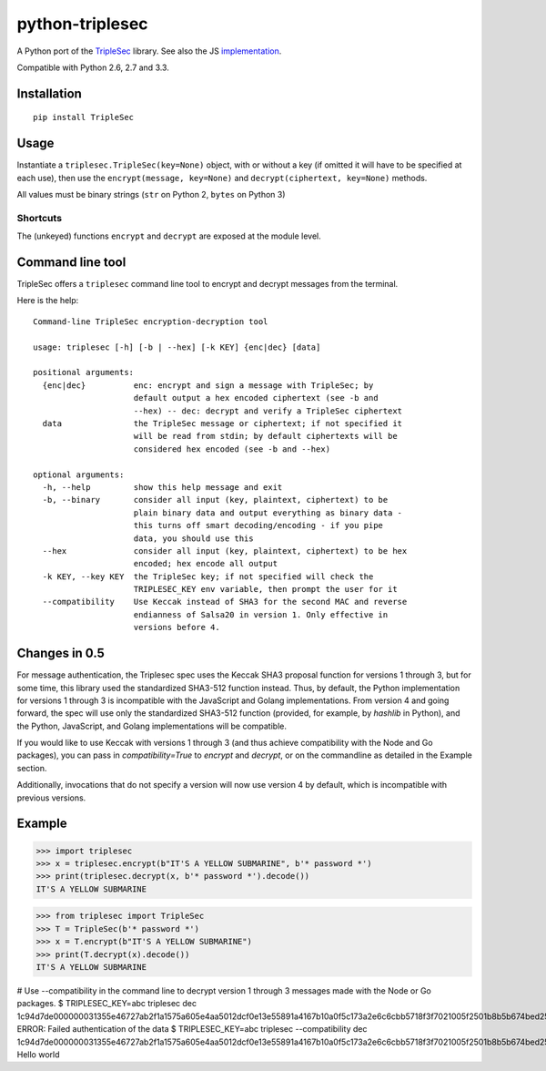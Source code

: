 python-triplesec
================

.. image:: https://travis-ci.org/keybase/python-triplesec.png
   :alt: Build Status
   :target: https://travis-ci.org/keybase/python-triplesec

.. image:: https://coveralls.io/repos/keybase/python-triplesec/badge.png
   :alt: Coverage Status
   :target: https://coveralls.io/r/keybase/python-triplesec

.. image:: https://pypip.in/v/TripleSec/badge.png
   :alt: PyPi version
   :target: https://crate.io/packages/TripleSec

.. image:: https://pypip.in/d/TripleSec/badge.png
   :alt: PyPi downloads
   :target: https://crate.io/packages/TripleSec


A Python port of the TripleSec_ library. See also the JS implementation_.

Compatible with Python 2.6, 2.7 and 3.3.

.. _TripleSec: https://keybase.io/triplesec/
.. _implementation: https://github.com/keybase/triplesec/


Installation
------------

::

  pip install TripleSec

Usage
-----

Instantiate a ``triplesec.TripleSec(key=None)`` object, with or without a key (if omitted it will have to be specified at each use), then use the ``encrypt(message, key=None)`` and ``decrypt(ciphertext, key=None)`` methods.

All values must be binary strings (``str`` on Python 2, ``bytes`` on Python 3)

Shortcuts
~~~~~~~~~

The (unkeyed) functions ``encrypt`` and ``decrypt`` are exposed at the module level.

Command line tool
-----------------

TripleSec offers a ``triplesec`` command line tool to encrypt and decrypt messages from the terminal.

Here is the help::

  Command-line TripleSec encryption-decryption tool

  usage: triplesec [-h] [-b | --hex] [-k KEY] {enc|dec} [data]

  positional arguments:
    {enc|dec}          enc: encrypt and sign a message with TripleSec; by
                       default output a hex encoded ciphertext (see -b and
                       --hex) -- dec: decrypt and verify a TripleSec ciphertext
    data               the TripleSec message or ciphertext; if not specified it
                       will be read from stdin; by default ciphertexts will be
                       considered hex encoded (see -b and --hex)

  optional arguments:
    -h, --help         show this help message and exit
    -b, --binary       consider all input (key, plaintext, ciphertext) to be
                       plain binary data and output everything as binary data -
                       this turns off smart decoding/encoding - if you pipe
                       data, you should use this
    --hex              consider all input (key, plaintext, ciphertext) to be hex
                       encoded; hex encode all output
    -k KEY, --key KEY  the TripleSec key; if not specified will check the
                       TRIPLESEC_KEY env variable, then prompt the user for it
    --compatibility    Use Keccak instead of SHA3 for the second MAC and reverse
                       endianness of Salsa20 in version 1. Only effective in
                       versions before 4.

Changes in 0.5
-----------------------
For message authentication, the Triplesec spec uses the Keccak SHA3 proposal function for versions 1 through 3, but for some time, this library used the standardized SHA3-512 function instead. Thus, by default, the Python implementation for versions 1 through 3 is incompatible with the JavaScript and Golang implementations.
From version 4 and going forward, the spec will use only the standardized SHA3-512 function (provided, for example, by `hashlib` in Python), and the Python, JavaScript, and Golang implementations will be compatible.

If you would like to use Keccak with versions 1 through 3 (and thus achieve compatibility with the Node and Go packages), you can pass in `compatibility=True` to `encrypt` and `decrypt`, or on the commandline as detailed in the Example section.

Additionally, invocations that do not specify a version will now use version 4 by default, which is incompatible with previous versions.

Example
-------

>>> import triplesec
>>> x = triplesec.encrypt(b"IT'S A YELLOW SUBMARINE", b'* password *')
>>> print(triplesec.decrypt(x, b'* password *').decode())
IT'S A YELLOW SUBMARINE

>>> from triplesec import TripleSec
>>> T = TripleSec(b'* password *')
>>> x = T.encrypt(b"IT'S A YELLOW SUBMARINE")
>>> print(T.decrypt(x).decode())
IT'S A YELLOW SUBMARINE

# Use --compatibility in the command line to decrypt version 1 through 3 messages made with the Node or Go packages.
$ TRIPLESEC_KEY=abc triplesec dec 1c94d7de000000031355e46727ab2f1a1575a605e4aa5012dcf0e13e55891a4167b10a0f5c173a2e6c6cbb5718f3f7021005f2501b8b5b674bed2553687404aae7aed32d4e9a7bb456dbef209786ee14d974e7899a3d8bacfb7f6705f4abeb307047b1360fa2e5721e5e485361d3a59f426af89d6170fd67feba4ccf6c61157e4a563d1de4ed64d7afff92032bc9c5c9e2c125f9f245acf6683c40f3380b0a762c862859b3651a6a51aa1fdd3887e69eecf46cb60e2f6cf2fcf3d29341b2066dd56bb3f164448b6fa4cf4b1ae9312cb147a667350bdaffdd6c4d31
ERROR: Failed authentication of the data
$ TRIPLESEC_KEY=abc triplesec --compatibility dec 1c94d7de000000031355e46727ab2f1a1575a605e4aa5012dcf0e13e55891a4167b10a0f5c173a2e6c6cbb5718f3f7021005f2501b8b5b674bed2553687404aae7aed32d4e9a7bb456dbef209786ee14d974e7899a3d8bacfb7f6705f4abeb307047b1360fa2e5721e5e485361d3a59f426af89d6170fd67feba4ccf6c61157e4a563d1de4ed64d7afff92032bc9c5c9e2c125f9f245acf6683c40f3380b0a762c862859b3651a6a51aa1fdd3887e69eecf46cb60e2f6cf2fcf3d29341b2066dd56bb3f164448b6fa4cf4b1ae9312cb147a667350bdaffdd6c4d31
Hello world
